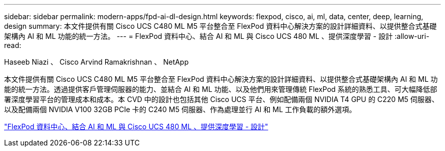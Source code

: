 ---
sidebar: sidebar 
permalink: modern-apps/fpd-ai-dl-design.html 
keywords: flexpod, cisco, ai, ml, data, center, deep, learning, design 
summary: 本文件提供有關 Cisco UCS C480 ML M5 平台整合至 FlexPod 資料中心解決方案的設計詳細資料、以提供整合式基礎架構內 AI 和 ML 功能的統一方法。 
---
= FlexPod 資料中心、結合 AI 和 ML 與 Cisco UCS 480 ML 、提供深度學習 - 設計
:allow-uri-read: 


Haseeb Niazi 、 Cisco Arvind Ramakrishnan 、 NetApp

[role="lead"]
本文件提供有關 Cisco UCS C480 ML M5 平台整合至 FlexPod 資料中心解決方案的設計詳細資料、以提供整合式基礎架構內 AI 和 ML 功能的統一方法。透過提供客戶管理伺服器的能力、並結合 AI 和 ML 功能、以及他們用來管理傳統 FlexPod 系統的熟悉工具、可大幅降低部署深度學習平台的管理成本和成本。本 CVD 中的設計也包括其他 Cisco UCS 平台、例如配備兩個 NVIDIA T4 GPU 的 C220 M5 伺服器、以及配備兩個 NVIDIA V100 32GB PCIe 卡的 C240 M5 伺服器、作為處理並行 AI 和 ML 工作負載的額外選項。

link:https://www.cisco.com/c/en/us/td/docs/unified_computing/ucs/UCS_CVDs/flexpod_c480m5l_aiml_design.html["FlexPod 資料中心、結合 AI 和 ML 與 Cisco UCS 480 ML 、提供深度學習 - 設計"^]
